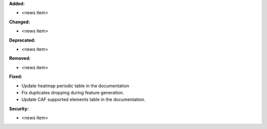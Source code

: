 **Added:**

* <news item>

**Changed:**

* <news item>

**Deprecated:**

* <news item>

**Removed:**

* <news item>

**Fixed:**

* Update heatmap periodic table in the documentation
* Fix duplicates dropping during feature generation.
* Update CAF supported elements table in the documentation.

**Security:**

* <news item>
